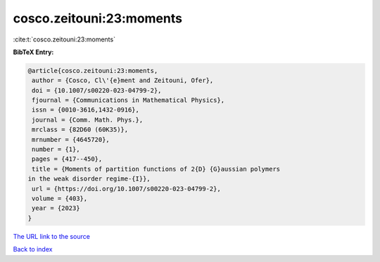 cosco.zeitouni:23:moments
=========================

:cite:t:`cosco.zeitouni:23:moments`

**BibTeX Entry:**

.. code-block:: bibtex

   @article{cosco.zeitouni:23:moments,
    author = {Cosco, Cl\'{e}ment and Zeitouni, Ofer},
    doi = {10.1007/s00220-023-04799-2},
    fjournal = {Communications in Mathematical Physics},
    issn = {0010-3616,1432-0916},
    journal = {Comm. Math. Phys.},
    mrclass = {82D60 (60K35)},
    mrnumber = {4645720},
    number = {1},
    pages = {417--450},
    title = {Moments of partition functions of 2{D} {G}aussian polymers
   in the weak disorder regime-{I}},
    url = {https://doi.org/10.1007/s00220-023-04799-2},
    volume = {403},
    year = {2023}
   }

`The URL link to the source <ttps://doi.org/10.1007/s00220-023-04799-2}>`__


`Back to index <../By-Cite-Keys.html>`__
